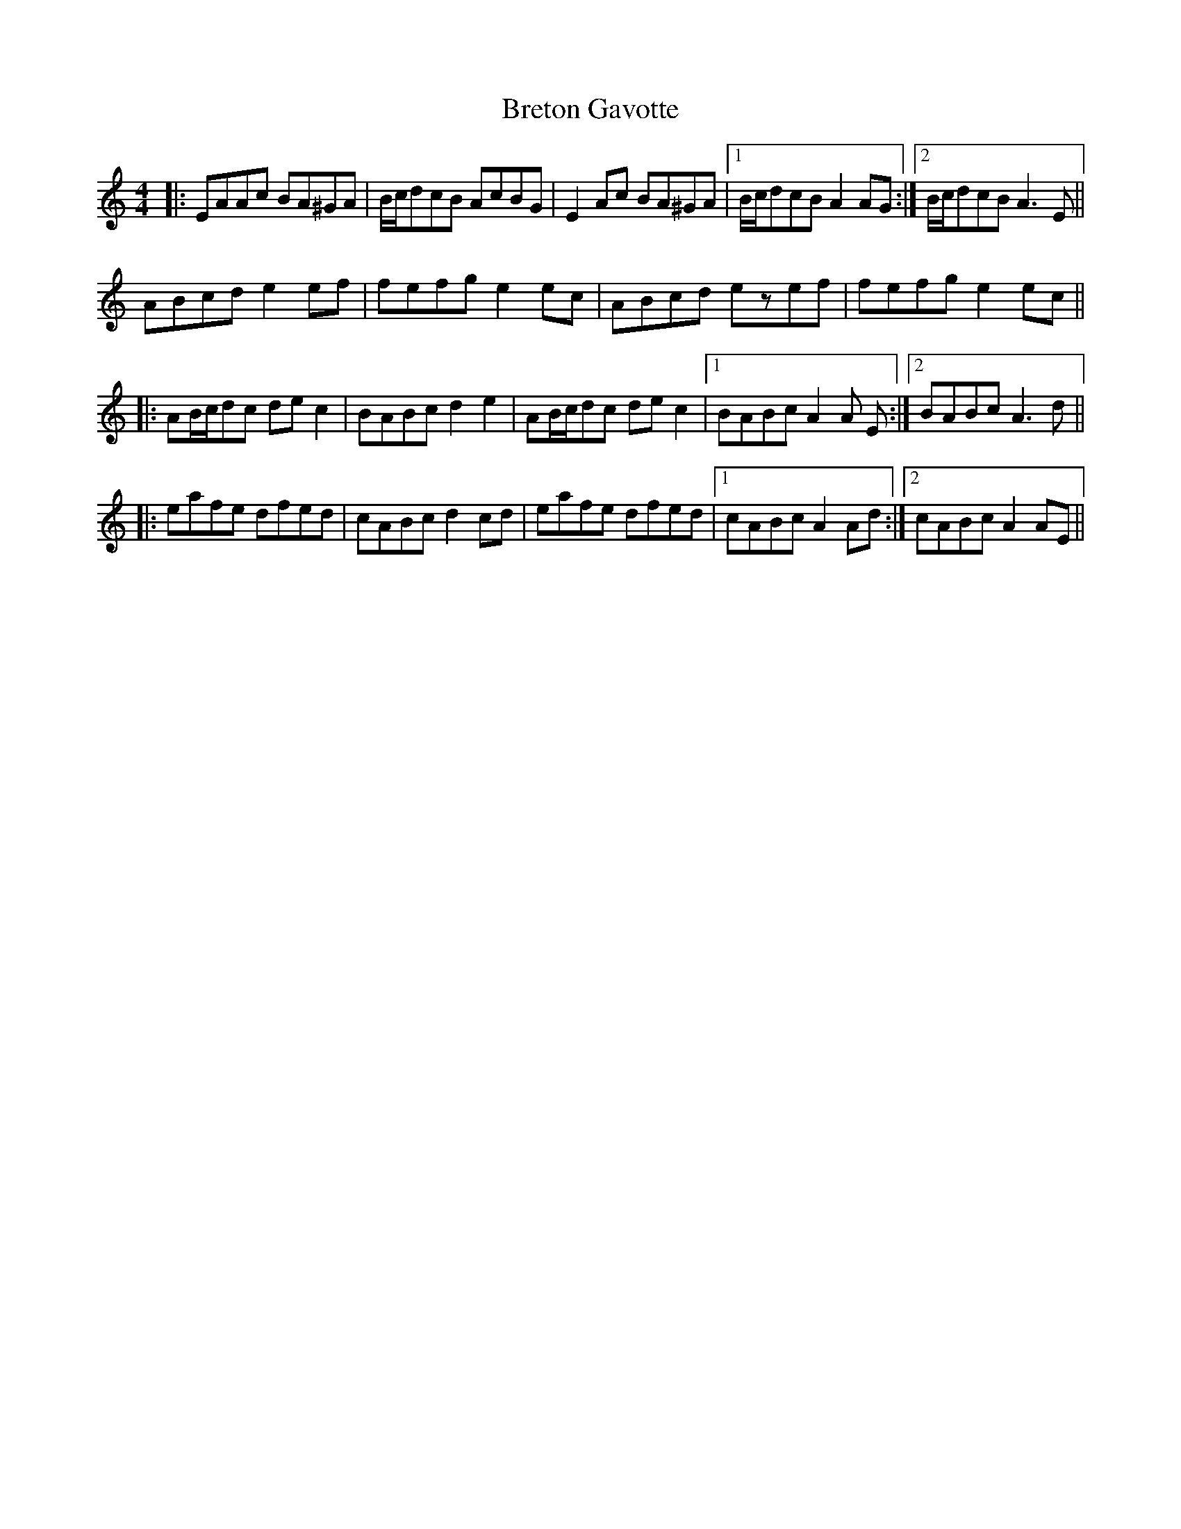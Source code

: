 X: 5008
T: Breton Gavotte
R: hornpipe
M: 4/4
K: Aminor
|:EAAc BA^GA|B/c/dcB AcBG|E2Ac BA^GA|1 B/c/dcB A2 AG:|2 B/c/dcB A3 E||
ABcd e2ef|fefg e2ec|ABcd ezef|fefg e2ec||
|:AB/c/dc dec2|BABc d2e2|AB/c/dc dec2|1 BABc A2A E:|2 BABc A3 d||
|:eafe dfed|cABcd2cd|eafe dfed|1 cABc A2Ad:|2 cABc A2AE||

